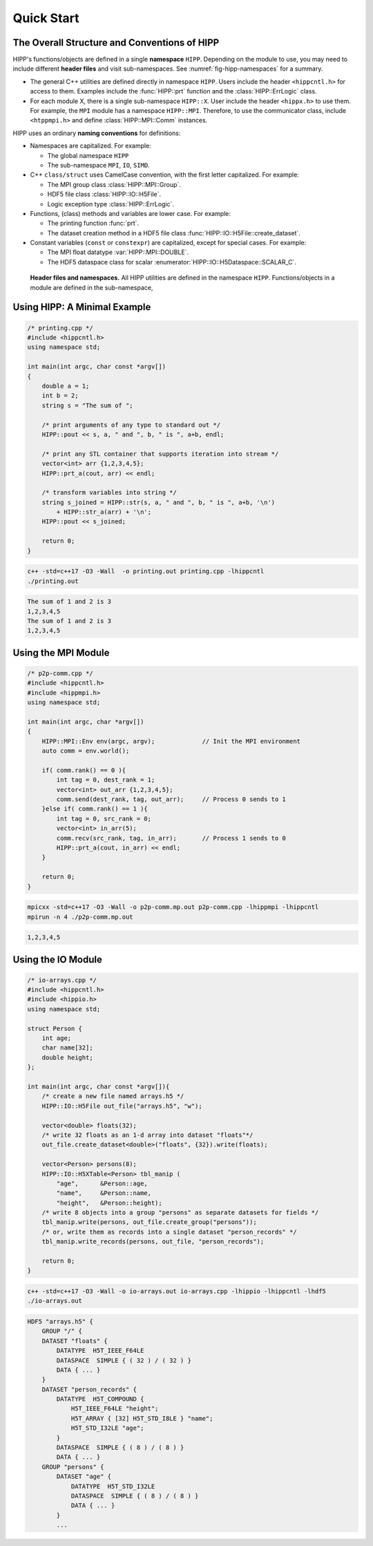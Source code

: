 Quick Start
=====================

The Overall Structure and Conventions of HIPP
-----------------------------------------------

.. _hipp-namespace:

HIPP's functions/objects are defined in a single **namespace** ``HIPP``. Depending on the module to use,
you may need to include different **header files** and visit sub-namespaces. See :numref:`fig-hipp-namespaces`
for a summary.

-   The general C++ utilities are defined directly in namespace ``HIPP``. Users include the header ``<hippcntl.h>`` for access to them.
    Examples include the :func:`HIPP::prt` function and the :class:`HIPP::ErrLogic` class.
-   For each module X, there is a single sub-namespace ``HIPP::X``. User include the header ``<hippx.h>`` to use them. 
    For example, the ``MPI`` module has a namespace ``HIPP::MPI``. Therefore, to use the communicator class, include ``<htppmpi.h>``
    and define :class:`HIPP::MPI::Comm` instances.

.. _hipp-naming-convention:

HIPP uses an ordinary **naming conventions** for definitions:

-   Namespaces are capitalized. For example: 
    
    - The global namespace ``HIPP``
    - The sub-namespace ``MPI``, ``IO``, ``SIMD``.

-   C++ ``class/struct`` uses CamelCase convention, with the first letter capitalized. For example: 
    
    - The MPI group class :class:`HIPP::MPI::Group`.
    - HDF5 file class :class:`HIPP::IO::H5File`.
    - Logic exception type :class:`HIPP::ErrLogic`.

-   Functions, (class) methods and variables are lower case. For example: 
    
    - The printing function :func:`prt`. 
    - The dataset creation method in a HDF5 file class :func:`HIPP::IO::H5File::create_dataset`.

-   Constant variables (``const`` or ``constexpr``) are capitalized, except for special cases. For example: 

    - The MPI float datatype :var:`HIPP::MPI::DOUBLE`.
    - The HDF5 dataspace class for scalar :enumerator:`HIPP::IO::H5Dataspace::SCALAR_C`.

.. _fig-hipp-namespaces:
.. figure:: img/hipp-namespaces.png

    **Header files and namespaces.**
    All HIPP utilities are defined
    in the namespace ``HIPP``. Functions/objects in a module are defined in the sub-namespace,


Using HIPP: A Minimal Example  
-----------------------------------------------------------------

.. code-block::

    /* printing.cpp */
    #include <hippcntl.h>
    using namespace std;

    int main(int argc, char const *argv[]) 
    {
        double a = 1;
        int b = 2;
        string s = "The sum of ";

        /* print arguments of any type to standard out */
        HIPP::pout << s, a, " and ", b, " is ", a+b, endl;

        /* print any STL container that supports iteration into stream */
        vector<int> arr {1,2,3,4,5};
        HIPP::prt_a(cout, arr) << endl;

        /* transform variables into string */
        string s_joined = HIPP::str(s, a, " and ", b, " is ", a+b, '\n')
            + HIPP::str_a(arr) + '\n';
        HIPP::pout << s_joined;

        return 0;
    }

.. code-block:: bash 

    c++ -std=c++17 -O3 -Wall  -o printing.out printing.cpp -lhippcntl
    ./printing.out 

.. code-block:: text 

    The sum of 1 and 2 is 3
    1,2,3,4,5
    The sum of 1 and 2 is 3
    1,2,3,4,5


Using the MPI Module
-------------------------------

.. code-block:: 

    /* p2p-comm.cpp */
    #include <hippcntl.h>
    #include <hippmpi.h>
    using namespace std;

    int main(int argc, char *argv[]) 
    {
        HIPP::MPI::Env env(argc, argv);             // Init the MPI environment
        auto comm = env.world();

        if( comm.rank() == 0 ){
            int tag = 0, dest_rank = 1;
            vector<int> out_arr {1,2,3,4,5};
            comm.send(dest_rank, tag, out_arr);     // Process 0 sends to 1
        }else if( comm.rank() == 1 ){
            int tag = 0, src_rank = 0;
            vector<int> in_arr(5);
            comm.recv(src_rank, tag, in_arr);       // Process 1 sends to 0
            HIPP::prt_a(cout, in_arr) << endl;
        }

        return 0;
    }

.. code-block:: bash 

    mpicxx -std=c++17 -O3 -Wall -o p2p-comm.mp.out p2p-comm.cpp -lhippmpi -lhippcntl
    mpirun -n 4 ./p2p-comm.mp.out

.. code-block:: text 

    1,2,3,4,5

Using the IO Module 
------------------------------------

.. code-block::

    /* io-arrays.cpp */
    #include <hippcntl.h>
    #include <hippio.h>
    using namespace std;

    struct Person {
        int age;
        char name[32];
        double height;
    };

    int main(int argc, char const *argv[]){
        /* create a new file named arrays.h5 */
        HIPP::IO::H5File out_file("arrays.h5", "w");

        vector<double> floats(32);
        /* write 32 floats as an 1-d array into dataset "floats"*/
        out_file.create_dataset<double>("floats", {32}).write(floats);

        vector<Person> persons(8);
        HIPP::IO::H5XTable<Person> tbl_manip (
            "age",      &Person::age,
            "name",     &Person::name,
            "height",   &Person::height);
        /* write 8 objects into a group "persons" as separate datasets for fields */
        tbl_manip.write(persons, out_file.create_group("persons"));
        /* or, write them as records into a single dataset "person_records" */
        tbl_manip.write_records(persons, out_file, "person_records");

        return 0;
    }

.. code-block:: bash 

    c++ -std=c++17 -O3 -Wall -o io-arrays.out io-arrays.cpp -lhippio -lhippcntl -lhdf5
    ./io-arrays.out

.. code-block:: text 

    HDF5 "arrays.h5" {
        GROUP "/" {
        DATASET "floats" {
            DATATYPE  H5T_IEEE_F64LE
            DATASPACE  SIMPLE { ( 32 ) / ( 32 ) }
            DATA { ... }
        }
        DATASET "person_records" {
            DATATYPE  H5T_COMPOUND {
                H5T_IEEE_F64LE "height";
                H5T_ARRAY { [32] H5T_STD_I8LE } "name";
                H5T_STD_I32LE "age";
            }
            DATASPACE  SIMPLE { ( 8 ) / ( 8 ) }
            DATA { ... }
        GROUP "persons" {
            DATASET "age" {
                DATATYPE  H5T_STD_I32LE
                DATASPACE  SIMPLE { ( 8 ) / ( 8 ) }
                DATA { ... }
            }
            ...

